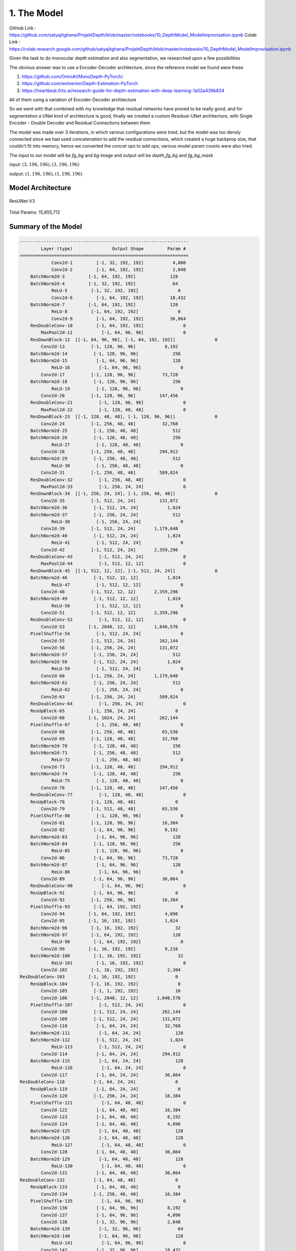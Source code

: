 1. The Model
============

GitHub Link : `<https://github.com/satyajitghana/ProjektDepth/blob/master/notebooks/10_DepthModel_ModelImprovisation.ipynb>`_
Colab Link  : `<https://colab.research.google.com/github/satyajitghana/ProjektDepth/blob/master/notebooks/10_DepthModel_ModelImprovisation.ipynb>`_

Given the task to do monocular depth estimation and also segmentation, we researched
upon a few possibilities

The obvious answer was to use a Encoder-Decoder architecture, since the reference model
we found were these

1. `<https://github.com/OniroAI/MonoDepth-PyTorch/>`_
2. `<https://github.com/wolverinn/Depth-Estimation-PyTorch>`_
3. `<https://heartbeat.fritz.ai/research-guide-for-depth-estimation-with-deep-learning-1a02a439b834>`_

All of them using a variation of Encoder-Decoder architecture

So we went with that combined with my knowledge that residual networks have proved to be really
good, and for segmentation a UNet kind of architecture is good, finally we created a custom Residual-UNet
architecture, with Single Encoder - Double Decoder and Residual Connections between them

The model was made over 3 iterations, in which various configurations were tried, but the model was too densly connected
since we had used `concatenation` to add the residual connections, which created a huge backprop size, that couldn't fit into
memory, hence we converted the `concat` ops to `add` ops, various model param counts were also tried.

The input to our model will be `fg_bg` and `bg` image and output will be `depth_fg_bg` and `fg_bg_mask`

input: :math:`(3, 196, 196), (3, 196, 196)`

output: :math:`(1, 196, 196), (1, 196, 196)`

Model Architecture
##################

.. figure:: assets/ResUNet-V3-transparent.png
    :align: center
    :figclass: align-center

    ResUNet-V3

Total Params: 15,855,712

Summary of the Model
####################

.. code-block:: none

    ----------------------------------------------------------------
            Layer (type)               Output Shape         Param #
    ================================================================
                Conv2d-1         [-1, 32, 192, 192]           4,800
                Conv2d-2         [-1, 64, 192, 192]           2,048
        BatchNorm2d-3         [-1, 64, 192, 192]             128
        BatchNorm2d-4         [-1, 32, 192, 192]              64
                ReLU-5         [-1, 32, 192, 192]               0
                Conv2d-6         [-1, 64, 192, 192]          18,432
        BatchNorm2d-7         [-1, 64, 192, 192]             128
                ReLU-8         [-1, 64, 192, 192]               0
                Conv2d-9         [-1, 64, 192, 192]          36,864
        ResDoubleConv-10         [-1, 64, 192, 192]               0
            MaxPool2d-11           [-1, 64, 96, 96]               0
        ResDownBlock-12  [[-1, 64, 96, 96], [-1, 64, 192, 192]]               0
            Conv2d-13          [-1, 128, 96, 96]           8,192
        BatchNorm2d-14          [-1, 128, 96, 96]             256
        BatchNorm2d-15           [-1, 64, 96, 96]             128
                ReLU-16           [-1, 64, 96, 96]               0
            Conv2d-17          [-1, 128, 96, 96]          73,728
        BatchNorm2d-18          [-1, 128, 96, 96]             256
                ReLU-19          [-1, 128, 96, 96]               0
            Conv2d-20          [-1, 128, 96, 96]         147,456
        ResDoubleConv-21          [-1, 128, 96, 96]               0
            MaxPool2d-22          [-1, 128, 48, 48]               0
        ResDownBlock-23  [[-1, 128, 48, 48], [-1, 128, 96, 96]]               0
            Conv2d-24          [-1, 256, 48, 48]          32,768
        BatchNorm2d-25          [-1, 256, 48, 48]             512
        BatchNorm2d-26          [-1, 128, 48, 48]             256
                ReLU-27          [-1, 128, 48, 48]               0
            Conv2d-28          [-1, 256, 48, 48]         294,912
        BatchNorm2d-29          [-1, 256, 48, 48]             512
                ReLU-30          [-1, 256, 48, 48]               0
            Conv2d-31          [-1, 256, 48, 48]         589,824
        ResDoubleConv-32          [-1, 256, 48, 48]               0
            MaxPool2d-33          [-1, 256, 24, 24]               0
        ResDownBlock-34  [[-1, 256, 24, 24], [-1, 256, 48, 48]]               0
            Conv2d-35          [-1, 512, 24, 24]         131,072
        BatchNorm2d-36          [-1, 512, 24, 24]           1,024
        BatchNorm2d-37          [-1, 256, 24, 24]             512
                ReLU-38          [-1, 256, 24, 24]               0
            Conv2d-39          [-1, 512, 24, 24]       1,179,648
        BatchNorm2d-40          [-1, 512, 24, 24]           1,024
                ReLU-41          [-1, 512, 24, 24]               0
            Conv2d-42          [-1, 512, 24, 24]       2,359,296
        ResDoubleConv-43          [-1, 512, 24, 24]               0
            MaxPool2d-44          [-1, 512, 12, 12]               0
        ResDownBlock-45  [[-1, 512, 12, 12], [-1, 512, 24, 24]]               0
        BatchNorm2d-46          [-1, 512, 12, 12]           1,024
                ReLU-47          [-1, 512, 12, 12]               0
            Conv2d-48          [-1, 512, 12, 12]       2,359,296
        BatchNorm2d-49          [-1, 512, 12, 12]           1,024
                ReLU-50          [-1, 512, 12, 12]               0
            Conv2d-51          [-1, 512, 12, 12]       2,359,296
        ResDoubleConv-52          [-1, 512, 12, 12]               0
            Conv2d-53         [-1, 2048, 12, 12]       1,048,576
        PixelShuffle-54          [-1, 512, 24, 24]               0
            Conv2d-55          [-1, 512, 24, 24]         262,144
            Conv2d-56          [-1, 256, 24, 24]         131,072
        BatchNorm2d-57          [-1, 256, 24, 24]             512
        BatchNorm2d-58          [-1, 512, 24, 24]           1,024
                ReLU-59          [-1, 512, 24, 24]               0
            Conv2d-60          [-1, 256, 24, 24]       1,179,648
        BatchNorm2d-61          [-1, 256, 24, 24]             512
                ReLU-62          [-1, 256, 24, 24]               0
            Conv2d-63          [-1, 256, 24, 24]         589,824
        ResDoubleConv-64          [-1, 256, 24, 24]               0
        ResUpBlock-65          [-1, 256, 24, 24]               0
            Conv2d-66         [-1, 1024, 24, 24]         262,144
        PixelShuffle-67          [-1, 256, 48, 48]               0
            Conv2d-68          [-1, 256, 48, 48]          65,536
            Conv2d-69          [-1, 128, 48, 48]          32,768
        BatchNorm2d-70          [-1, 128, 48, 48]             256
        BatchNorm2d-71          [-1, 256, 48, 48]             512
                ReLU-72          [-1, 256, 48, 48]               0
            Conv2d-73          [-1, 128, 48, 48]         294,912
        BatchNorm2d-74          [-1, 128, 48, 48]             256
                ReLU-75          [-1, 128, 48, 48]               0
            Conv2d-76          [-1, 128, 48, 48]         147,456
        ResDoubleConv-77          [-1, 128, 48, 48]               0
        ResUpBlock-78          [-1, 128, 48, 48]               0
            Conv2d-79          [-1, 512, 48, 48]          65,536
        PixelShuffle-80          [-1, 128, 96, 96]               0
            Conv2d-81          [-1, 128, 96, 96]          16,384
            Conv2d-82           [-1, 64, 96, 96]           8,192
        BatchNorm2d-83           [-1, 64, 96, 96]             128
        BatchNorm2d-84          [-1, 128, 96, 96]             256
                ReLU-85          [-1, 128, 96, 96]               0
            Conv2d-86           [-1, 64, 96, 96]          73,728
        BatchNorm2d-87           [-1, 64, 96, 96]             128
                ReLU-88           [-1, 64, 96, 96]               0
            Conv2d-89           [-1, 64, 96, 96]          36,864
        ResDoubleConv-90           [-1, 64, 96, 96]               0
        ResUpBlock-91           [-1, 64, 96, 96]               0
            Conv2d-92          [-1, 256, 96, 96]          16,384
        PixelShuffle-93         [-1, 64, 192, 192]               0
            Conv2d-94         [-1, 64, 192, 192]           4,096
            Conv2d-95         [-1, 16, 192, 192]           1,024
        BatchNorm2d-96         [-1, 16, 192, 192]              32
        BatchNorm2d-97         [-1, 64, 192, 192]             128
                ReLU-98         [-1, 64, 192, 192]               0
            Conv2d-99         [-1, 16, 192, 192]           9,216
        BatchNorm2d-100         [-1, 16, 192, 192]              32
                ReLU-101         [-1, 16, 192, 192]               0
            Conv2d-102         [-1, 16, 192, 192]           2,304
    ResDoubleConv-103         [-1, 16, 192, 192]               0
        ResUpBlock-104         [-1, 16, 192, 192]               0
            Conv2d-105          [-1, 1, 192, 192]              16
            Conv2d-106         [-1, 2048, 12, 12]       1,048,576
        PixelShuffle-107          [-1, 512, 24, 24]               0
            Conv2d-108          [-1, 512, 24, 24]         262,144
            Conv2d-109          [-1, 512, 24, 24]         131,072
            Conv2d-110           [-1, 64, 24, 24]          32,768
        BatchNorm2d-111           [-1, 64, 24, 24]             128
        BatchNorm2d-112          [-1, 512, 24, 24]           1,024
                ReLU-113          [-1, 512, 24, 24]               0
            Conv2d-114           [-1, 64, 24, 24]         294,912
        BatchNorm2d-115           [-1, 64, 24, 24]             128
                ReLU-116           [-1, 64, 24, 24]               0
            Conv2d-117           [-1, 64, 24, 24]          36,864
    ResDoubleConv-118           [-1, 64, 24, 24]               0
        ResUpBlock-119           [-1, 64, 24, 24]               0
            Conv2d-120          [-1, 256, 24, 24]          16,384
        PixelShuffle-121           [-1, 64, 48, 48]               0
            Conv2d-122           [-1, 64, 48, 48]          16,384
            Conv2d-123           [-1, 64, 48, 48]           8,192
            Conv2d-124           [-1, 64, 48, 48]           4,096
        BatchNorm2d-125           [-1, 64, 48, 48]             128
        BatchNorm2d-126           [-1, 64, 48, 48]             128
                ReLU-127           [-1, 64, 48, 48]               0
            Conv2d-128           [-1, 64, 48, 48]          36,864
        BatchNorm2d-129           [-1, 64, 48, 48]             128
                ReLU-130           [-1, 64, 48, 48]               0
            Conv2d-131           [-1, 64, 48, 48]          36,864
    ResDoubleConv-132           [-1, 64, 48, 48]               0
        ResUpBlock-133           [-1, 64, 48, 48]               0
            Conv2d-134          [-1, 256, 48, 48]          16,384
        PixelShuffle-135           [-1, 64, 96, 96]               0
            Conv2d-136           [-1, 64, 96, 96]           8,192
            Conv2d-137           [-1, 64, 96, 96]           4,096
            Conv2d-138           [-1, 32, 96, 96]           2,048
        BatchNorm2d-139           [-1, 32, 96, 96]              64
        BatchNorm2d-140           [-1, 64, 96, 96]             128
                ReLU-141           [-1, 64, 96, 96]               0
            Conv2d-142           [-1, 32, 96, 96]          18,432
        BatchNorm2d-143           [-1, 32, 96, 96]              64
                ReLU-144           [-1, 32, 96, 96]               0
            Conv2d-145           [-1, 32, 96, 96]           9,216
    ResDoubleConv-146           [-1, 32, 96, 96]               0
        ResUpBlock-147           [-1, 32, 96, 96]               0
            Conv2d-148          [-1, 128, 96, 96]           4,096
        PixelShuffle-149         [-1, 32, 192, 192]               0
            Conv2d-150         [-1, 32, 192, 192]           2,048
            Conv2d-151         [-1, 32, 192, 192]             512
            Conv2d-152         [-1, 16, 192, 192]             512
        BatchNorm2d-153         [-1, 16, 192, 192]              32
        BatchNorm2d-154         [-1, 32, 192, 192]              64
                ReLU-155         [-1, 32, 192, 192]               0
            Conv2d-156         [-1, 16, 192, 192]           4,608
        BatchNorm2d-157         [-1, 16, 192, 192]              32
                ReLU-158         [-1, 16, 192, 192]               0
            Conv2d-159         [-1, 16, 192, 192]           2,304
    ResDoubleConv-160         [-1, 16, 192, 192]               0
        ResUpBlock-161         [-1, 16, 192, 192]               0
            Conv2d-162          [-1, 1, 192, 192]              16
    ================================================================
    Total params: 15,855,712
    Trainable params: 15,855,712
    Non-trainable params: 0
    ----------------------------------------------------------------
    Input size (MB): 0.84
    Forward/backward pass size (MB): 14099753.81
    Params size (MB): 60.48
    Estimated Total Size (MB): 14099815.14
    ----------------------------------------------------------------


Another model that we made but wasn't used, was a ResUNeXt model, which was inspired from ResNeXt and UNet
this model will be very useful for multiclass segmentation output, but for our needs it wasn't required since we
had atmost 100 different classes to segment, which should be pretty easy.

anyways this was the summary of ResUNeXt

Refer to :doc:`model` for more details

Total Params: 16,409,856

.. code-block:: none

    ----------------------------------------------------------------
            Layer (type)               Output Shape         Param #
    ================================================================
                Conv2d-1         [-1, 32, 192, 192]           4,800
                Conv2d-2         [-1, 64, 192, 192]           2,048
        BatchNorm2d-3         [-1, 64, 192, 192]             128
        BatchNorm2d-4         [-1, 32, 192, 192]              64
                ReLU-5         [-1, 32, 192, 192]               0
                Conv2d-6        [-1, 320, 192, 192]          10,240
        BatchNorm2d-7        [-1, 320, 192, 192]             640
                ReLU-8        [-1, 320, 192, 192]               0
                Conv2d-9        [-1, 320, 192, 192]          28,800
        BatchNorm2d-10        [-1, 320, 192, 192]             640
                ReLU-11        [-1, 320, 192, 192]               0
            Conv2d-12         [-1, 64, 192, 192]          20,480
        ResDoubleConv-13         [-1, 64, 192, 192]               0
            MaxPool2d-14           [-1, 64, 96, 96]               0
        ResDownBlock-15  [[-1, 64, 96, 96], [-1, 64, 192, 192]]               0
            Conv2d-16          [-1, 128, 96, 96]           8,192
        BatchNorm2d-17          [-1, 128, 96, 96]             256
        BatchNorm2d-18           [-1, 64, 96, 96]             128
                ReLU-19           [-1, 64, 96, 96]               0
            Conv2d-20          [-1, 672, 96, 96]          43,008
        BatchNorm2d-21          [-1, 672, 96, 96]           1,344
                ReLU-22          [-1, 672, 96, 96]               0
            Conv2d-23          [-1, 672, 96, 96]         127,008
        BatchNorm2d-24          [-1, 672, 96, 96]           1,344
                ReLU-25          [-1, 672, 96, 96]               0
            Conv2d-26          [-1, 128, 96, 96]          86,016
        ResDoubleConv-27          [-1, 128, 96, 96]               0
            MaxPool2d-28          [-1, 128, 48, 48]               0
        ResDownBlock-29  [[-1, 128, 48, 48], [-1, 128, 96, 96]]               0
            Conv2d-30          [-1, 256, 48, 48]          32,768
        BatchNorm2d-31          [-1, 256, 48, 48]             512
        BatchNorm2d-32          [-1, 128, 48, 48]             256
                ReLU-33          [-1, 128, 48, 48]               0
            Conv2d-34         [-1, 1344, 48, 48]         172,032
        BatchNorm2d-35         [-1, 1344, 48, 48]           2,688
                ReLU-36         [-1, 1344, 48, 48]               0
            Conv2d-37         [-1, 1344, 48, 48]         508,032
        BatchNorm2d-38         [-1, 1344, 48, 48]           2,688
                ReLU-39         [-1, 1344, 48, 48]               0
            Conv2d-40          [-1, 256, 48, 48]         344,064
        ResDoubleConv-41          [-1, 256, 48, 48]               0
            MaxPool2d-42          [-1, 256, 24, 24]               0
        ResDownBlock-43  [[-1, 256, 24, 24], [-1, 256, 48, 48]]               0
            Conv2d-44          [-1, 512, 24, 24]         131,072
        BatchNorm2d-45          [-1, 512, 24, 24]           1,024
        BatchNorm2d-46          [-1, 256, 24, 24]             512
                ReLU-47          [-1, 256, 24, 24]               0
            Conv2d-48         [-1, 2720, 24, 24]         696,320
        BatchNorm2d-49         [-1, 2720, 24, 24]           5,440
                ReLU-50         [-1, 2720, 24, 24]               0
            Conv2d-51         [-1, 2720, 24, 24]       2,080,800
        BatchNorm2d-52         [-1, 2720, 24, 24]           5,440
                ReLU-53         [-1, 2720, 24, 24]               0
            Conv2d-54          [-1, 512, 24, 24]       1,392,640
        ResDoubleConv-55          [-1, 512, 24, 24]               0
            MaxPool2d-56          [-1, 512, 12, 12]               0
        ResDownBlock-57  [[-1, 512, 12, 12], [-1, 512, 24, 24]]               0
        BatchNorm2d-58          [-1, 512, 12, 12]           1,024
                ReLU-59          [-1, 512, 12, 12]               0
            Conv2d-60         [-1, 2720, 12, 12]       1,392,640
        BatchNorm2d-61         [-1, 2720, 12, 12]           5,440
                ReLU-62         [-1, 2720, 12, 12]               0
            Conv2d-63         [-1, 2720, 12, 12]       2,080,800
        BatchNorm2d-64         [-1, 2720, 12, 12]           5,440
                ReLU-65         [-1, 2720, 12, 12]               0
            Conv2d-66          [-1, 512, 12, 12]       1,392,640
        ResDoubleConv-67          [-1, 512, 12, 12]               0
            Conv2d-68         [-1, 2048, 12, 12]       1,048,576
        PixelShuffle-69          [-1, 512, 24, 24]               0
            Conv2d-70          [-1, 512, 24, 24]         262,144
            Conv2d-71          [-1, 256, 24, 24]         131,072
        BatchNorm2d-72          [-1, 256, 24, 24]             512
        BatchNorm2d-73          [-1, 512, 24, 24]           1,024
                ReLU-74          [-1, 512, 24, 24]               0
            Conv2d-75         [-1, 1344, 24, 24]         688,128
        BatchNorm2d-76         [-1, 1344, 24, 24]           2,688
                ReLU-77         [-1, 1344, 24, 24]               0
            Conv2d-78         [-1, 1344, 24, 24]         508,032
        BatchNorm2d-79         [-1, 1344, 24, 24]           2,688
                ReLU-80         [-1, 1344, 24, 24]               0
            Conv2d-81          [-1, 256, 24, 24]         344,064
        ResDoubleConv-82          [-1, 256, 24, 24]               0
        ResUpBlock-83          [-1, 256, 24, 24]               0
            Conv2d-84         [-1, 1024, 24, 24]         262,144
        PixelShuffle-85          [-1, 256, 48, 48]               0
            Conv2d-86          [-1, 256, 48, 48]          65,536
            Conv2d-87          [-1, 128, 48, 48]          32,768
        BatchNorm2d-88          [-1, 128, 48, 48]             256
        BatchNorm2d-89          [-1, 256, 48, 48]             512
                ReLU-90          [-1, 256, 48, 48]               0
            Conv2d-91          [-1, 672, 48, 48]         172,032
        BatchNorm2d-92          [-1, 672, 48, 48]           1,344
                ReLU-93          [-1, 672, 48, 48]               0
            Conv2d-94          [-1, 672, 48, 48]         127,008
        BatchNorm2d-95          [-1, 672, 48, 48]           1,344
                ReLU-96          [-1, 672, 48, 48]               0
            Conv2d-97          [-1, 128, 48, 48]          86,016
        ResDoubleConv-98          [-1, 128, 48, 48]               0
        ResUpBlock-99          [-1, 128, 48, 48]               0
            Conv2d-100          [-1, 512, 48, 48]          65,536
        PixelShuffle-101          [-1, 128, 96, 96]               0
            Conv2d-102          [-1, 128, 96, 96]          16,384
            Conv2d-103           [-1, 64, 96, 96]           8,192
        BatchNorm2d-104           [-1, 64, 96, 96]             128
        BatchNorm2d-105          [-1, 128, 96, 96]             256
                ReLU-106          [-1, 128, 96, 96]               0
            Conv2d-107          [-1, 320, 96, 96]          40,960
        BatchNorm2d-108          [-1, 320, 96, 96]             640
                ReLU-109          [-1, 320, 96, 96]               0
            Conv2d-110          [-1, 320, 96, 96]          28,800
        BatchNorm2d-111          [-1, 320, 96, 96]             640
                ReLU-112          [-1, 320, 96, 96]               0
            Conv2d-113           [-1, 64, 96, 96]          20,480
    ResDoubleConv-114           [-1, 64, 96, 96]               0
        ResUpBlock-115           [-1, 64, 96, 96]               0
            Conv2d-116          [-1, 256, 96, 96]          16,384
        PixelShuffle-117         [-1, 64, 192, 192]               0
            Conv2d-118         [-1, 64, 192, 192]           4,096
            Conv2d-119         [-1, 16, 192, 192]           1,024
        BatchNorm2d-120         [-1, 16, 192, 192]              32
        BatchNorm2d-121         [-1, 64, 192, 192]             128
                ReLU-122         [-1, 64, 192, 192]               0
            Conv2d-123         [-1, 64, 192, 192]           4,096
        BatchNorm2d-124         [-1, 64, 192, 192]             128
                ReLU-125         [-1, 64, 192, 192]               0
            Conv2d-126         [-1, 64, 192, 192]           1,152
        BatchNorm2d-127         [-1, 64, 192, 192]             128
                ReLU-128         [-1, 64, 192, 192]               0
            Conv2d-129         [-1, 16, 192, 192]           1,024
    ResDoubleConv-130         [-1, 16, 192, 192]               0
        ResUpBlock-131         [-1, 16, 192, 192]               0
            Conv2d-132          [-1, 1, 192, 192]              16
            Conv2d-133         [-1, 2048, 12, 12]       1,048,576
        PixelShuffle-134          [-1, 512, 24, 24]               0
            Conv2d-135          [-1, 512, 24, 24]         262,144
            Conv2d-136          [-1, 512, 24, 24]         131,072
            Conv2d-137           [-1, 64, 24, 24]          32,768
        BatchNorm2d-138           [-1, 64, 24, 24]             128
        BatchNorm2d-139          [-1, 512, 24, 24]           1,024
                ReLU-140          [-1, 512, 24, 24]               0
            Conv2d-141          [-1, 320, 24, 24]         163,840
        BatchNorm2d-142          [-1, 320, 24, 24]             640
                ReLU-143          [-1, 320, 24, 24]               0
            Conv2d-144          [-1, 320, 24, 24]          28,800
        BatchNorm2d-145          [-1, 320, 24, 24]             640
                ReLU-146          [-1, 320, 24, 24]               0
            Conv2d-147           [-1, 64, 24, 24]          20,480
    ResDoubleConv-148           [-1, 64, 24, 24]               0
        ResUpBlock-149           [-1, 64, 24, 24]               0
            Conv2d-150          [-1, 256, 24, 24]          16,384
        PixelShuffle-151           [-1, 64, 48, 48]               0
            Conv2d-152           [-1, 64, 48, 48]          16,384
            Conv2d-153           [-1, 64, 48, 48]           8,192
            Conv2d-154           [-1, 64, 48, 48]           4,096
        BatchNorm2d-155           [-1, 64, 48, 48]             128
        BatchNorm2d-156           [-1, 64, 48, 48]             128
                ReLU-157           [-1, 64, 48, 48]               0
            Conv2d-158          [-1, 320, 48, 48]          20,480
        BatchNorm2d-159          [-1, 320, 48, 48]             640
                ReLU-160          [-1, 320, 48, 48]               0
            Conv2d-161          [-1, 320, 48, 48]          28,800
        BatchNorm2d-162          [-1, 320, 48, 48]             640
                ReLU-163          [-1, 320, 48, 48]               0
            Conv2d-164           [-1, 64, 48, 48]          20,480
    ResDoubleConv-165           [-1, 64, 48, 48]               0
        ResUpBlock-166           [-1, 64, 48, 48]               0
            Conv2d-167          [-1, 256, 48, 48]          16,384
        PixelShuffle-168           [-1, 64, 96, 96]               0
            Conv2d-169           [-1, 64, 96, 96]           8,192
            Conv2d-170           [-1, 64, 96, 96]           4,096
            Conv2d-171           [-1, 32, 96, 96]           2,048
        BatchNorm2d-172           [-1, 32, 96, 96]              64
        BatchNorm2d-173           [-1, 64, 96, 96]             128
                ReLU-174           [-1, 64, 96, 96]               0
            Conv2d-175          [-1, 160, 96, 96]          10,240
        BatchNorm2d-176          [-1, 160, 96, 96]             320
                ReLU-177          [-1, 160, 96, 96]               0
            Conv2d-178          [-1, 160, 96, 96]           7,200
        BatchNorm2d-179          [-1, 160, 96, 96]             320
                ReLU-180          [-1, 160, 96, 96]               0
            Conv2d-181           [-1, 32, 96, 96]           5,120
    ResDoubleConv-182           [-1, 32, 96, 96]               0
        ResUpBlock-183           [-1, 32, 96, 96]               0
            Conv2d-184          [-1, 128, 96, 96]           4,096
        PixelShuffle-185         [-1, 32, 192, 192]               0
            Conv2d-186         [-1, 32, 192, 192]           2,048
            Conv2d-187         [-1, 32, 192, 192]             512
            Conv2d-188         [-1, 16, 192, 192]             512
        BatchNorm2d-189         [-1, 16, 192, 192]              32
        BatchNorm2d-190         [-1, 32, 192, 192]              64
                ReLU-191         [-1, 32, 192, 192]               0
            Conv2d-192         [-1, 64, 192, 192]           2,048
        BatchNorm2d-193         [-1, 64, 192, 192]             128
                ReLU-194         [-1, 64, 192, 192]               0
            Conv2d-195         [-1, 64, 192, 192]           1,152
        BatchNorm2d-196         [-1, 64, 192, 192]             128
                ReLU-197         [-1, 64, 192, 192]               0
            Conv2d-198         [-1, 16, 192, 192]           1,024
    ResDoubleConv-199         [-1, 16, 192, 192]               0
        ResUpBlock-200         [-1, 16, 192, 192]               0
            Conv2d-201          [-1, 1, 192, 192]              16
    ================================================================
    Total params: 16,409,856
    Trainable params: 16,409,856
    Non-trainable params: 0
    ----------------------------------------------------------------
    Input size (MB): 0.84
    Forward/backward pass size (MB): 14098296.45
    Params size (MB): 62.60
    Estimated Total Size (MB): 14098359.89
    ----------------------------------------------------------------
